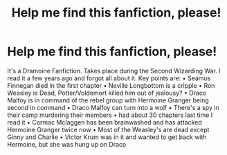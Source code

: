 #+TITLE: Help me find this fanfiction, please!

* Help me find this fanfiction, please!
:PROPERTIES:
:Author: Icy-Loss
:Score: 0
:DateUnix: 1601880405.0
:DateShort: 2020-Oct-05
:END:
It's a Dramoine Fanfiction. Takes place during the Second Wizarding War. I read it a few years ago and forgot all about it. Key points are: • Seamus Finnegan died in the first chapter • Neville Longbottom is a cripple • Ron Weasley is Dead, Potter/Voldemort killed him out of jealousy? • Draco Malfoy is in command of the rebel group with Hermoine Granger being second in command • Draco Malfoy can turn into a wolf • There's a spy in their camp murdering their members • had about 30 chapters last time I read it • Cormac Mclaggen has been brainwashed and has attacked Hermoine Granger twice now • Most of the Weasley's are dead except Ginny and Charlie • Victor Krum was in it and wanted to get back with Hermoine, but she was hung up on Draco

